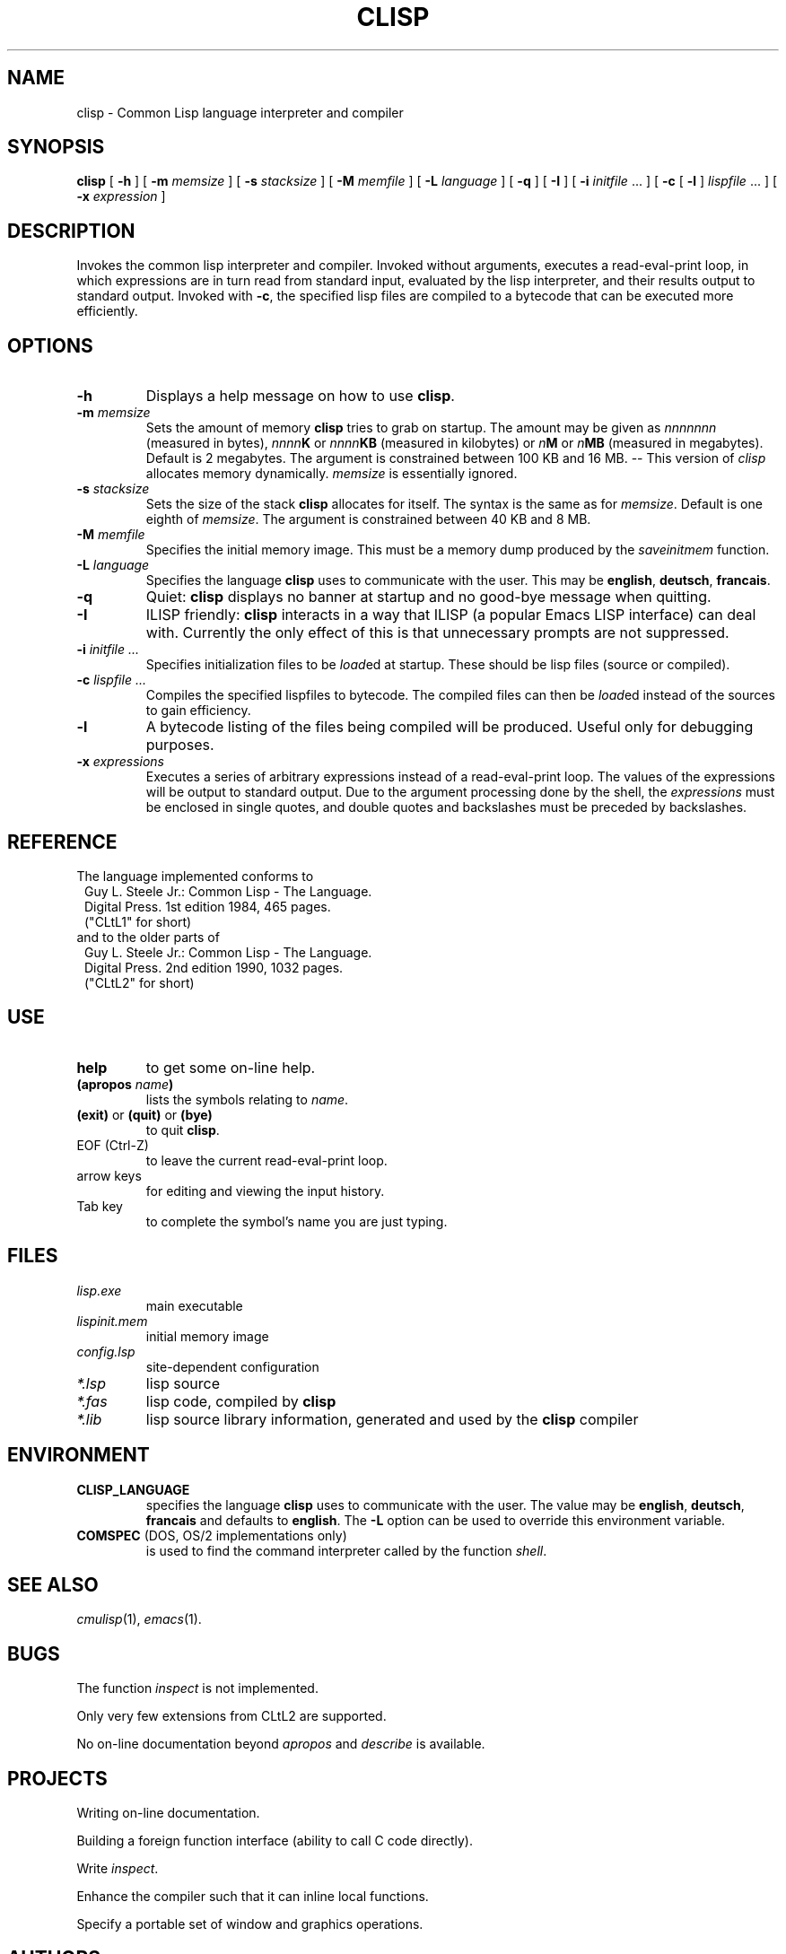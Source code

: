 .TH CLISP 1 "19 June 1994"
.SH NAME
clisp \- Common Lisp language interpreter and compiler
.SH SYNOPSIS
.B clisp
[
.B -h
]
[
.B -m
.I memsize
]
[
.B -s
.I stacksize
]
[
.B -M
.I memfile
]
[
.B -L
.I language
]
[
.B -q
]
[
.B -I
]
[
.B -i
.IR initfile " ..."
]
[
.B -c
[
.B -l
]
.IR lispfile " ..."
]
[
.B -x
.I expression
]
.SH DESCRIPTION
Invokes the common lisp interpreter and compiler.
Invoked without arguments, executes a read-eval-print loop,
in which expressions are in turn read from standard input, evaluated
by the lisp interpreter, and their results output to standard output.
Invoked with
.BR \-c ,
the specified lisp files are compiled to a bytecode that can be
executed more efficiently.
.SH OPTIONS
.TP
.B -h
Displays a help message on how to use
.BR clisp .
.TP
.BI "-m " memsize
Sets the amount of memory
.B clisp
tries to grab on startup.
The amount may be given as
.I nnnnnnn
(measured in bytes),
.IB nnnn K
or
.IB nnnn KB
(measured in kilobytes) or
.IB n M
or
.IB n MB
(measured in megabytes).
Default is 2 megabytes.
The argument is constrained between 100 KB and 16 MB.
-- This version of
.I clisp
allocates memory dynamically.
.I memsize
is essentially ignored.
.TP
.BI "-s " stacksize
Sets the size of the stack
.B clisp
allocates for itself. The syntax is the same as for
.IR memsize .
Default is one eighth of
.IR memsize .
The argument is constrained between 40 KB and 8 MB.
.TP
.BI "-M " memfile
Specifies the initial memory image.
This must be a memory dump produced by the
.I saveinitmem
function.
.TP
.BI "-L " language
Specifies the language
.B clisp
uses to communicate with the user. This may be
.BR english ", " deutsch ", " francais .
.TP
.B -q
Quiet:
.B clisp
displays no banner at startup and no good-bye message when quitting.
.TP
.B -I
ILISP friendly:
.B clisp
interacts in a way that ILISP (a popular Emacs LISP interface) can deal with.
Currently the only effect of this is that unnecessary prompts are not
suppressed.
.TP
.BI "-i " "initfile ..."
Specifies initialization files to be
.IR load ed
at startup. These should be lisp files (source or compiled).
.TP
.BI "-c " "lispfile ..."
Compiles the specified lispfiles to bytecode. The compiled files
can then be
.IR load ed
instead of the sources to gain efficiency.
.TP
.B -l
A bytecode listing of the files being compiled will be produced.
Useful only for debugging purposes.
.TP
.BI "-x " expressions
Executes a series of arbitrary expressions instead of a read-eval-print loop.
The values of the expressions will be output to standard output.
Due to the argument processing done by the shell, the
.I expressions
must be enclosed in single quotes, and double quotes and backslashes must
be preceded by backslashes.
.PP
.SH REFERENCE
The language implemented conforms to
.RS 1
      Guy L. Steele Jr.: Common Lisp - The Language.
      Digital Press. 1st edition 1984, 465 pages.
      ("CLtL1" for short)
.RE
and to the older parts of
.RS 1
      Guy L. Steele Jr.: Common Lisp - The Language.
      Digital Press. 2nd edition 1990, 1032 pages.
      ("CLtL2" for short)
.RE
.SH USE
.TP
.B help
to get some on-line help.
.TP
.BI "(apropos " name ")"
lists the symbols relating to
.IR name .
.TP
.BR "(exit)" " or " "(quit)" " or " "(bye)"
to quit
.BR clisp .
.TP
EOF (Ctrl-Z)
to leave the current read-eval-print loop.
.TP
arrow keys
for editing and viewing the input history.
.TP
Tab key
to complete the symbol's name you are just typing.
.SH FILES
.TP
.I lisp.exe
main executable
.TP
.I lispinit.mem
initial memory image
.TP
.I config.lsp
site-dependent configuration
.TP
.I *.lsp
lisp source
.TP
.I *.fas
lisp code, compiled by
.B clisp
.TP
.I *.lib
lisp source library information, generated and used by the
.B clisp
compiler
.SH ENVIRONMENT
.TP
.B CLISP_LANGUAGE
specifies the language
.B clisp
uses to communicate with the user. The value may be
.BR english ", " deutsch ", " francais
and defaults to
.BR english .
The
.B -L
option can be used to override this environment variable.
.TP
.BR COMSPEC " (DOS, OS/2 implementations only)"
is used to find the command interpreter called by the function
.IR shell .
.SH "SEE ALSO"
.IR cmulisp (1),
.IR emacs (1).
.SH BUGS
.PP
The function
.I inspect
is not implemented.
.PP
Only very few extensions from CLtL2 are supported.
.PP
No on-line documentation beyond
.I apropos
and
.I describe
is available.
.SH PROJECTS
.PP
Writing on-line documentation.
.PP
Building a foreign function interface (ability to call C code directly).
.PP
Write
.IR inspect .
.PP
Enhance the compiler such that it can inline local functions.
.PP
Specify a portable set of window and graphics operations.
.SH AUTHORS
Bruno Haible
<haible@ma2s2.mathematik.uni-karlsruhe.de>
and Michael Stoll.

